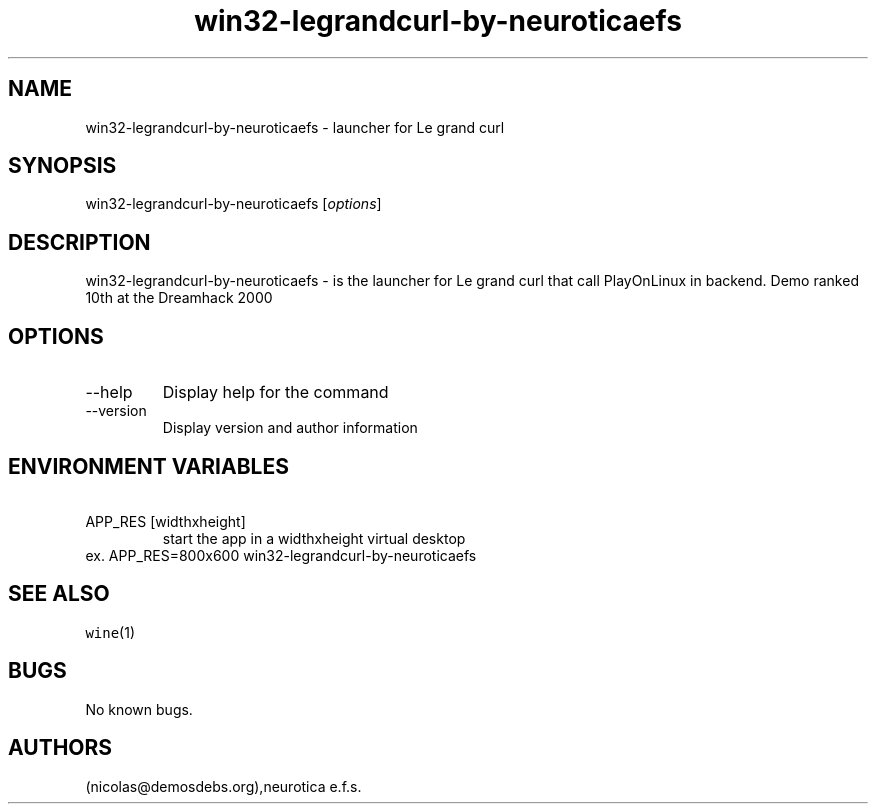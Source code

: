 .\" Automatically generated by Pandoc 2.9.2.1
.\"
.TH "win32-legrandcurl-by-neuroticaefs" "6" "2016-01-17" "Le grand curl User Manuals" ""
.hy
.SH NAME
.PP
win32-legrandcurl-by-neuroticaefs - launcher for Le grand curl
.SH SYNOPSIS
.PP
win32-legrandcurl-by-neuroticaefs [\f[I]options\f[R]]
.SH DESCRIPTION
.PP
win32-legrandcurl-by-neuroticaefs - is the launcher for Le grand curl
that call PlayOnLinux in backend.
Demo ranked 10th at the Dreamhack 2000
.SH OPTIONS
.TP
--help
Display help for the command
.TP
--version
Display version and author information
.SH ENVIRONMENT VARIABLES
.TP
\ APP_RES [widthxheight]
start the app in a widthxheight virtual desktop
.PD 0
.P
.PD
ex.
APP_RES=800x600 win32-legrandcurl-by-neuroticaefs
.SH SEE ALSO
.PP
\f[C]wine\f[R](1)
.SH BUGS
.PP
No known bugs.
.SH AUTHORS
(nicolas\[at]demosdebs.org),neurotica e.f.s.
